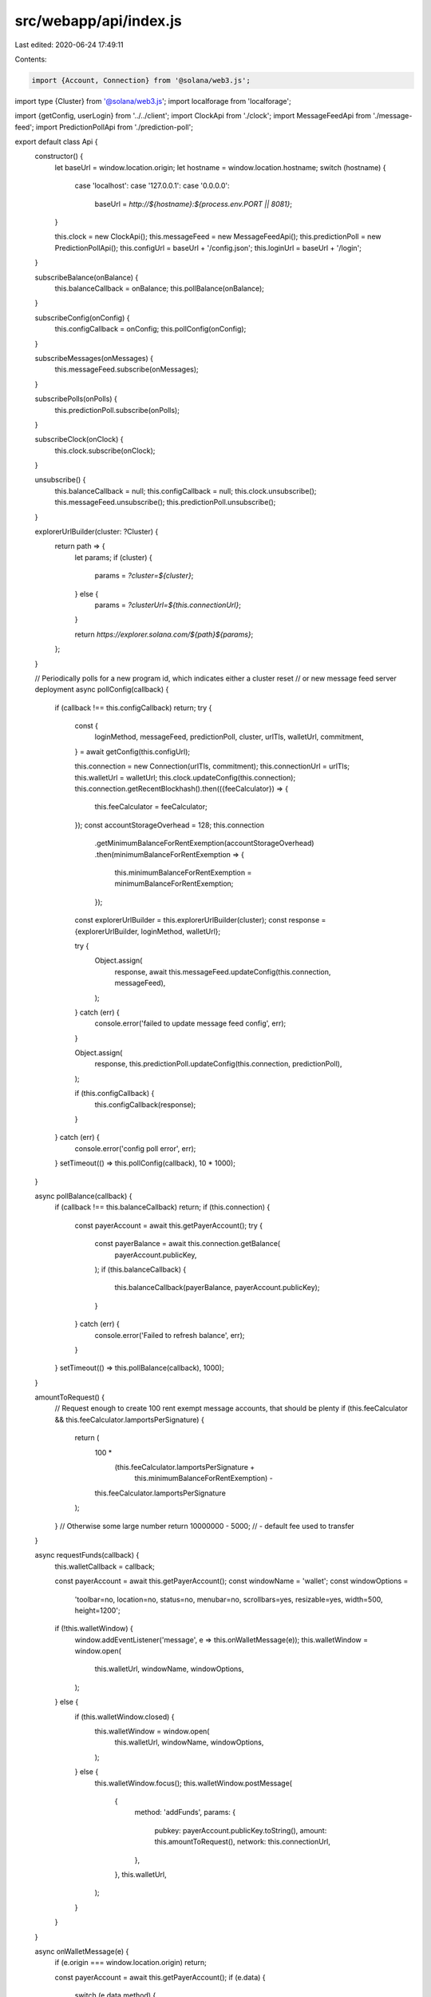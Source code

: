 src/webapp/api/index.js
=======================

Last edited: 2020-06-24 17:49:11

Contents:

.. code-block:: js

    import {Account, Connection} from '@solana/web3.js';
import type {Cluster} from '@solana/web3.js';
import localforage from 'localforage';

import {getConfig, userLogin} from '../../client';
import ClockApi from './clock';
import MessageFeedApi from './message-feed';
import PredictionPollApi from './prediction-poll';

export default class Api {
  constructor() {
    let baseUrl = window.location.origin;
    let hostname = window.location.hostname;
    switch (hostname) {
      case 'localhost':
      case '127.0.0.1':
      case '0.0.0.0':
        baseUrl = `http://${hostname}:${process.env.PORT || 8081}`;
    }

    this.clock = new ClockApi();
    this.messageFeed = new MessageFeedApi();
    this.predictionPoll = new PredictionPollApi();
    this.configUrl = baseUrl + '/config.json';
    this.loginUrl = baseUrl + '/login';
  }

  subscribeBalance(onBalance) {
    this.balanceCallback = onBalance;
    this.pollBalance(onBalance);
  }

  subscribeConfig(onConfig) {
    this.configCallback = onConfig;
    this.pollConfig(onConfig);
  }

  subscribeMessages(onMessages) {
    this.messageFeed.subscribe(onMessages);
  }

  subscribePolls(onPolls) {
    this.predictionPoll.subscribe(onPolls);
  }

  subscribeClock(onClock) {
    this.clock.subscribe(onClock);
  }

  unsubscribe() {
    this.balanceCallback = null;
    this.configCallback = null;
    this.clock.unsubscribe();
    this.messageFeed.unsubscribe();
    this.predictionPoll.unsubscribe();
  }

  explorerUrlBuilder(cluster: ?Cluster) {
    return path => {
      let params;
      if (cluster) {
        params = `?cluster=${cluster}`;
      } else {
        params = `?clusterUrl=${this.connectionUrl}`;
      }

      return `https://explorer.solana.com/${path}${params}`;
    };
  }

  // Periodically polls for a new program id, which indicates either a cluster reset
  // or new message feed server deployment
  async pollConfig(callback) {
    if (callback !== this.configCallback) return;
    try {
      const {
        loginMethod,
        messageFeed,
        predictionPoll,
        cluster,
        urlTls,
        walletUrl,
        commitment,
      } = await getConfig(this.configUrl);

      this.connection = new Connection(urlTls, commitment);
      this.connectionUrl = urlTls;
      this.walletUrl = walletUrl;
      this.clock.updateConfig(this.connection);
      this.connection.getRecentBlockhash().then(({feeCalculator}) => {
        this.feeCalculator = feeCalculator;
      });
      const accountStorageOverhead = 128;
      this.connection
        .getMinimumBalanceForRentExemption(accountStorageOverhead)
        .then(minimumBalanceForRentExemption => {
          this.minimumBalanceForRentExemption = minimumBalanceForRentExemption;
        });

      const explorerUrlBuilder = this.explorerUrlBuilder(cluster);
      const response = {explorerUrlBuilder, loginMethod, walletUrl};

      try {
        Object.assign(
          response,
          await this.messageFeed.updateConfig(this.connection, messageFeed),
        );
      } catch (err) {
        console.error('failed to update message feed config', err);
      }

      Object.assign(
        response,
        this.predictionPoll.updateConfig(this.connection, predictionPoll),
      );

      if (this.configCallback) {
        this.configCallback(response);
      }
    } catch (err) {
      console.error('config poll error', err);
    }
    setTimeout(() => this.pollConfig(callback), 10 * 1000);
  }

  async pollBalance(callback) {
    if (callback !== this.balanceCallback) return;
    if (this.connection) {
      const payerAccount = await this.getPayerAccount();
      try {
        const payerBalance = await this.connection.getBalance(
          payerAccount.publicKey,
        );
        if (this.balanceCallback) {
          this.balanceCallback(payerBalance, payerAccount.publicKey);
        }
      } catch (err) {
        console.error('Failed to refresh balance', err);
      }
    }
    setTimeout(() => this.pollBalance(callback), 1000);
  }

  amountToRequest() {
    // Request enough to create 100 rent exempt message accounts, that should be plenty
    if (this.feeCalculator && this.feeCalculator.lamportsPerSignature) {
      return (
        100 *
          (this.feeCalculator.lamportsPerSignature +
            this.minimumBalanceForRentExemption) -
        this.feeCalculator.lamportsPerSignature
      );
    }
    // Otherwise some large number
    return 10000000 - 5000; // - default fee used to transfer
  }

  async requestFunds(callback) {
    this.walletCallback = callback;

    const payerAccount = await this.getPayerAccount();
    const windowName = 'wallet';
    const windowOptions =
      'toolbar=no, location=no, status=no, menubar=no, scrollbars=yes, resizable=yes, width=500, height=1200';
    if (!this.walletWindow) {
      window.addEventListener('message', e => this.onWalletMessage(e));
      this.walletWindow = window.open(
        this.walletUrl,
        windowName,
        windowOptions,
      );
    } else {
      if (this.walletWindow.closed) {
        this.walletWindow = window.open(
          this.walletUrl,
          windowName,
          windowOptions,
        );
      } else {
        this.walletWindow.focus();
        this.walletWindow.postMessage(
          {
            method: 'addFunds',
            params: {
              pubkey: payerAccount.publicKey.toString(),
              amount: this.amountToRequest(),
              network: this.connectionUrl,
            },
          },
          this.walletUrl,
        );
      }
    }
  }

  async onWalletMessage(e) {
    if (e.origin === window.location.origin) return;

    const payerAccount = await this.getPayerAccount();
    if (e.data) {
      switch (e.data.method) {
        case 'ready': {
          this.walletWindow.postMessage(
            {
              method: 'addFunds',
              params: {
                pubkey: payerAccount.publicKey.toString(),
                amount: this.amountToRequest(),
                network: this.connectionUrl,
              },
            },
            this.walletUrl,
          );
          break;
        }
        case 'addFundsResponse': {
          const params = e.data.params;
          const response = {snackMessage: 'Unexpected wallet response'};
          if (params.amount && params.signature) {
            Object.assign(response, {
              snackMessage: `Received ${params.amount} from wallet`,
              transactionSignature: params.signature,
            });
          } else if (params.err) {
            response.snackMessage = 'Funds request failed';
          }
          if (this.walletCallback) {
            this.walletCallback(response);
          }
          break;
        }
      }
    }
  }

  async postMessage(newMessage, userToBan) {
    const payerAccount = await this.getPayerAccount();
    return await this.messageFeed.postMessage(
      payerAccount,
      newMessage,
      userToBan,
    );
  }

  async createPoll(header, optionA, optionB, timeout) {
    const payerAccount = await this.getPayerAccount();
    const creatorAccount = this.messageFeed.getUserAccount();
    return await this.predictionPoll.createPoll(
      payerAccount,
      creatorAccount,
      header,
      optionA,
      optionB,
      timeout,
    );
  }

  async vote(pollKey, wager, tally) {
    const payerAccount = await this.getPayerAccount();
    return await this.predictionPoll.vote(payerAccount, pollKey, wager, tally);
  }

  async claim(poll, pollKey) {
    const payerAccount = await this.getPayerAccount();
    return await this.predictionPoll.claim(payerAccount, poll, pollKey);
  }

  async isUserBanned(userKey) {
    return await this.messageFeed.isUserBanned(userKey);
  }

  async login(loginMethod) {
    if (!this.connection) {
      throw new Error('Cannot login while disconnected');
    }

    let userAccount;
    switch (loginMethod) {
      case 'google':
        throw new Error(`TODO unimplemented login method: ${loginMethod}`);
      case 'local': {
        const credentials = {id: new Account().publicKey.toString()};
        userAccount = await userLogin(this.loginUrl, credentials);
        break;
      }
      default:
        throw new Error(`Unsupported login method: ${loginMethod}`);
    }

    await this.messageFeed.saveUser(userAccount);

    return userAccount;
  }

  async getPayerAccount() {
    if (!this.payerAccount) {
      this.payerAccount = await this.loadPayerAccount();
    }
    return this.payerAccount;
  }

  async loadPayerAccount() {
    let payerAccount = new Account();
    try {
      const savedPayerAccount = await localforage.getItem('payerAccount');
      if (savedPayerAccount !== null) {
        payerAccount = new Account(savedPayerAccount);
        console.log(
          'Restored payer account:',
          payerAccount.publicKey.toString(),
        );
      } else {
        payerAccount = new Account();
        await localforage.setItem('payerAccount', payerAccount.secretKey);
      }
    } catch (err) {
      console.error(`Unable to load payer account from localforage: ${err}`);
    }

    return payerAccount;
  }
}


